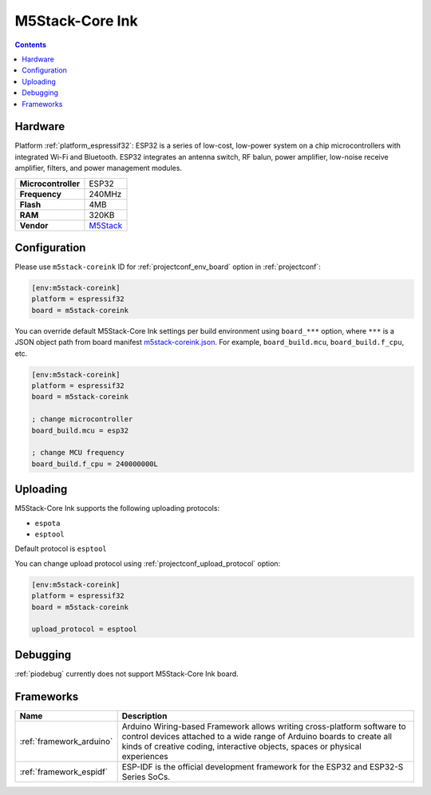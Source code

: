 ..  Copyright (c) 2014-present PlatformIO <contact@platformio.org>
    Licensed under the Apache License, Version 2.0 (the "License");
    you may not use this file except in compliance with the License.
    You may obtain a copy of the License at
       http://www.apache.org/licenses/LICENSE-2.0
    Unless required by applicable law or agreed to in writing, software
    distributed under the License is distributed on an "AS IS" BASIS,
    WITHOUT WARRANTIES OR CONDITIONS OF ANY KIND, either express or implied.
    See the License for the specific language governing permissions and
    limitations under the License.

.. _board_espressif32_m5stack-coreink:

M5Stack-Core Ink
================

.. contents::

Hardware
--------

Platform :ref:`platform_espressif32`: ESP32 is a series of low-cost, low-power system on a chip microcontrollers with integrated Wi-Fi and Bluetooth. ESP32 integrates an antenna switch, RF balun, power amplifier, low-noise receive amplifier, filters, and power management modules.

.. list-table::

  * - **Microcontroller**
    - ESP32
  * - **Frequency**
    - 240MHz
  * - **Flash**
    - 4MB
  * - **RAM**
    - 320KB
  * - **Vendor**
    - `M5Stack <http://www.m5stack.com?utm_source=platformio.org&utm_medium=docs>`__


Configuration
-------------

Please use ``m5stack-coreink`` ID for :ref:`projectconf_env_board` option in :ref:`projectconf`:

.. code-block:: ini

  [env:m5stack-coreink]
  platform = espressif32
  board = m5stack-coreink

You can override default M5Stack-Core Ink settings per build environment using
``board_***`` option, where ``***`` is a JSON object path from
board manifest `m5stack-coreink.json <https://github.com/platformio/platform-espressif32/blob/master/boards/m5stack-coreink.json>`_. For example,
``board_build.mcu``, ``board_build.f_cpu``, etc.

.. code-block:: ini

  [env:m5stack-coreink]
  platform = espressif32
  board = m5stack-coreink

  ; change microcontroller
  board_build.mcu = esp32

  ; change MCU frequency
  board_build.f_cpu = 240000000L


Uploading
---------
M5Stack-Core Ink supports the following uploading protocols:

* ``espota``
* ``esptool``

Default protocol is ``esptool``

You can change upload protocol using :ref:`projectconf_upload_protocol` option:

.. code-block:: ini

  [env:m5stack-coreink]
  platform = espressif32
  board = m5stack-coreink

  upload_protocol = esptool

Debugging
---------
:ref:`piodebug` currently does not support M5Stack-Core Ink board.

Frameworks
----------
.. list-table::
    :header-rows:  1

    * - Name
      - Description

    * - :ref:`framework_arduino`
      - Arduino Wiring-based Framework allows writing cross-platform software to control devices attached to a wide range of Arduino boards to create all kinds of creative coding, interactive objects, spaces or physical experiences

    * - :ref:`framework_espidf`
      - ESP-IDF is the official development framework for the ESP32 and ESP32-S Series SoCs.